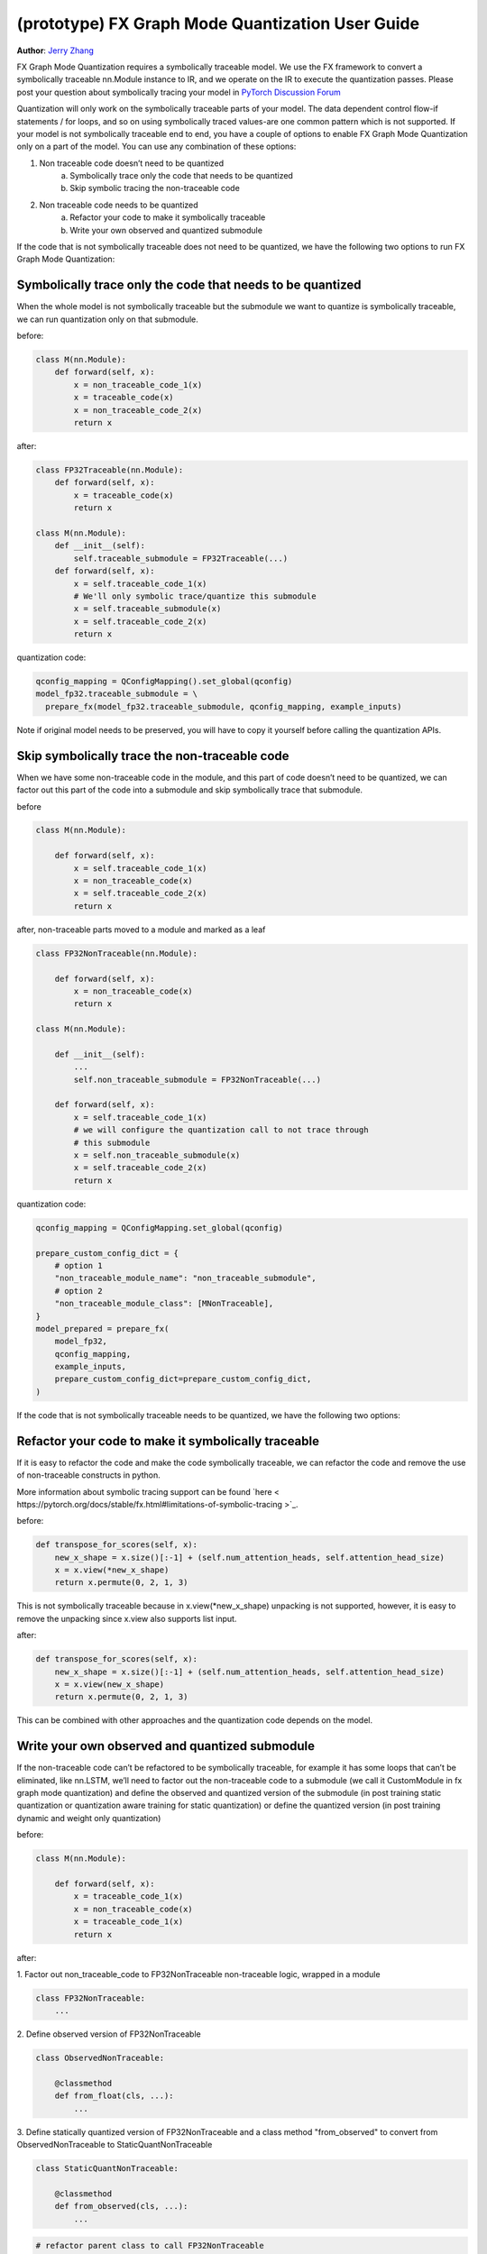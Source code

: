 (prototype) FX Graph Mode Quantization User Guide
===========================================================

**Author**: `Jerry Zhang <https://github.com/jerryzh168>`_

FX Graph Mode Quantization requires a symbolically traceable model.
We use the FX framework to convert a symbolically traceable nn.Module instance to IR,
and we operate on the IR to execute the quantization passes.
Please post your question about symbolically tracing your model in `PyTorch Discussion Forum <https://discuss.pytorch.org/c/quantization/17>`_

Quantization will only work on the symbolically traceable parts of your model.
The data dependent control flow-if statements / for loops, and so on using symbolically traced values-are one common pattern which is not supported.
If your model is not symbolically traceable end to end, you have a couple of options to enable FX Graph Mode Quantization only on a part of the model.
You can use any combination of these options:

1. Non traceable code doesn’t need to be quantized
    a. Symbolically trace only the code that needs to be quantized
    b. Skip symbolic tracing the non-traceable code

2. Non traceable code needs to be quantized
    a. Refactor your code to make it symbolically traceable
    b. Write your own observed and quantized submodule


If the code that is not symbolically traceable does not need to be quantized, we have the following two options
to run FX Graph Mode Quantization:


Symbolically trace only the code that needs to be quantized
-----------------------------------------------------------------
When the whole model is not symbolically traceable but the submodule we want to quantize is
symbolically traceable, we can run quantization only on that submodule.

before:

.. code:: python

  class M(nn.Module):
      def forward(self, x):
          x = non_traceable_code_1(x)
          x = traceable_code(x)
          x = non_traceable_code_2(x)
          return x

after:

.. code:: python
    
  class FP32Traceable(nn.Module):
      def forward(self, x):
          x = traceable_code(x)
          return x

  class M(nn.Module):
      def __init__(self):
          self.traceable_submodule = FP32Traceable(...)
      def forward(self, x):
          x = self.traceable_code_1(x)
          # We'll only symbolic trace/quantize this submodule
          x = self.traceable_submodule(x)
          x = self.traceable_code_2(x)
          return x

quantization code:

.. code:: python

  qconfig_mapping = QConfigMapping().set_global(qconfig)
  model_fp32.traceable_submodule = \
    prepare_fx(model_fp32.traceable_submodule, qconfig_mapping, example_inputs)

Note if original model needs to be preserved, you will have to
copy it yourself before calling the quantization APIs.


Skip symbolically trace the non-traceable code
---------------------------------------------------
When we have some non-traceable code in the module, and this part of code doesn’t need to be quantized,
we can factor out this part of the code into a submodule and skip symbolically trace that submodule.


before

.. code:: python

  class M(nn.Module):

      def forward(self, x):
          x = self.traceable_code_1(x)
          x = non_traceable_code(x)
          x = self.traceable_code_2(x)
          return x


after, non-traceable parts moved to a module and marked as a leaf

.. code:: python

  class FP32NonTraceable(nn.Module):

      def forward(self, x):
          x = non_traceable_code(x)
          return x

  class M(nn.Module):

      def __init__(self):
          ...
          self.non_traceable_submodule = FP32NonTraceable(...)

      def forward(self, x):
          x = self.traceable_code_1(x)
          # we will configure the quantization call to not trace through
          # this submodule
          x = self.non_traceable_submodule(x)
          x = self.traceable_code_2(x)
          return x

quantization code:

.. code:: python

  qconfig_mapping = QConfigMapping.set_global(qconfig)

  prepare_custom_config_dict = {
      # option 1
      "non_traceable_module_name": "non_traceable_submodule",
      # option 2
      "non_traceable_module_class": [MNonTraceable],
  }
  model_prepared = prepare_fx(
      model_fp32,
      qconfig_mapping,
      example_inputs,
      prepare_custom_config_dict=prepare_custom_config_dict,
  )

If the code that is not symbolically traceable needs to be quantized, we have the following two options:

Refactor your code to make it symbolically traceable
--------------------------------------------------------
If it is easy to refactor the code and make the code symbolically traceable,
we can refactor the code and remove the use of non-traceable constructs in python.

More information about symbolic tracing support can be found `here < https://pytorch.org/docs/stable/fx.html#limitations-of-symbolic-tracing >`_.

before:

.. code:: python

  def transpose_for_scores(self, x):
      new_x_shape = x.size()[:-1] + (self.num_attention_heads, self.attention_head_size)
      x = x.view(*new_x_shape)
      return x.permute(0, 2, 1, 3)


This is not symbolically traceable because in x.view(*new_x_shape)
unpacking is not supported, however, it is easy to remove the unpacking
since x.view also supports list input.


after:

.. code:: python

  def transpose_for_scores(self, x):
      new_x_shape = x.size()[:-1] + (self.num_attention_heads, self.attention_head_size)
      x = x.view(new_x_shape)
      return x.permute(0, 2, 1, 3)


This can be combined with other approaches and the quantization code
depends on the model.

Write your own observed and quantized submodule
-----------------------------------------------------

If the non-traceable code can’t be refactored to be symbolically traceable,
for example it has some loops that can’t be eliminated, like nn.LSTM,
we’ll need to factor out the non-traceable code to a submodule (we call it CustomModule in fx graph mode quantization) and
define the observed and quantized version of the submodule (in post training static quantization or quantization aware training for static quantization)
or define the quantized version (in post training dynamic and weight only quantization)


before:

.. code:: python

  class M(nn.Module):

      def forward(self, x):
          x = traceable_code_1(x)
          x = non_traceable_code(x)
          x = traceable_code_1(x)
          return x

after:

1. Factor out non_traceable_code to FP32NonTraceable
non-traceable logic, wrapped in a module

.. code:: python

  class FP32NonTraceable:
      ...

2. Define observed version of
FP32NonTraceable

.. code:: python

  class ObservedNonTraceable:

      @classmethod
      def from_float(cls, ...):
          ...

3. Define statically quantized version of FP32NonTraceable
and a class method "from_observed" to convert from ObservedNonTraceable
to StaticQuantNonTraceable

.. code:: python

  class StaticQuantNonTraceable:

      @classmethod
      def from_observed(cls, ...):
          ...


.. code:: python

  # refactor parent class to call FP32NonTraceable
  class M(nn.Module):

     def __init__(self):
          ...
          self.non_traceable_submodule = FP32NonTraceable(...)

      def forward(self, x):
          x = self.traceable_code_1(x)
          # this part will be quantized manually
          x = self.non_traceable_submodule(x)
          x = self.traceable_code_1(x)
          return x


quantization code:


.. code:: python

  # post training static quantization or
  # quantization aware training (that produces a statically quantized module)v
  prepare_custom_config_dict = {
      "float_to_observed_custom_module_class": {
          "static": {
              FP32NonTraceable: ObservedNonTraceable,
          }
      },
  }

  model_prepared = prepare_fx(
      model_fp32,
      qconfig_mapping,
      example_inputs,
      prepare_custom_config_dict=prepare_custom_config_dict)

calibrate / train (not shown)

.. code:: python

  convert_custom_config_dict = {
      "observed_to_quantized_custom_module_class": {
          "static": {
              ObservedNonTraceable: StaticQuantNonTraceable,
          }
      },
  }
  model_quantized = convert_fx(
      model_prepared,
      convert_custom_config_dict)

post training dynamic/weight only quantization
in these two modes we don't need to observe the original model, so we
only need to define thee quantized model

.. code:: python

   class DynamicQuantNonTraceable: # or WeightOnlyQuantMNonTraceable
      ...
      @classmethod
      def from_observed(cls, ...):
          ...

      prepare_custom_config_dict = {
          "non_traceable_module_class": [
              FP32NonTraceable
          ]
      }


.. code:: python

  # The example is for post training quantization
  model_fp32.eval()
  model_prepared = prepare_fx(
      model_fp32,
      qconfig_mapping,
      example_inputs,
      prepare_custom_config_dict=prepare_custom_config_dict)

  convert_custom_config_dict = {
      "observed_to_quantized_custom_module_class": {
          "dynamic": {
              FP32NonTraceable: DynamicQuantNonTraceable,
          }
      },
  }
  model_quantized = convert_fx(
      model_prepared,
      convert_custom_config_dict)

You can also find examples for custom modules in test ``test_custom_module_class`` in ``torch/test/quantization/test_quantize_fx.py``.
